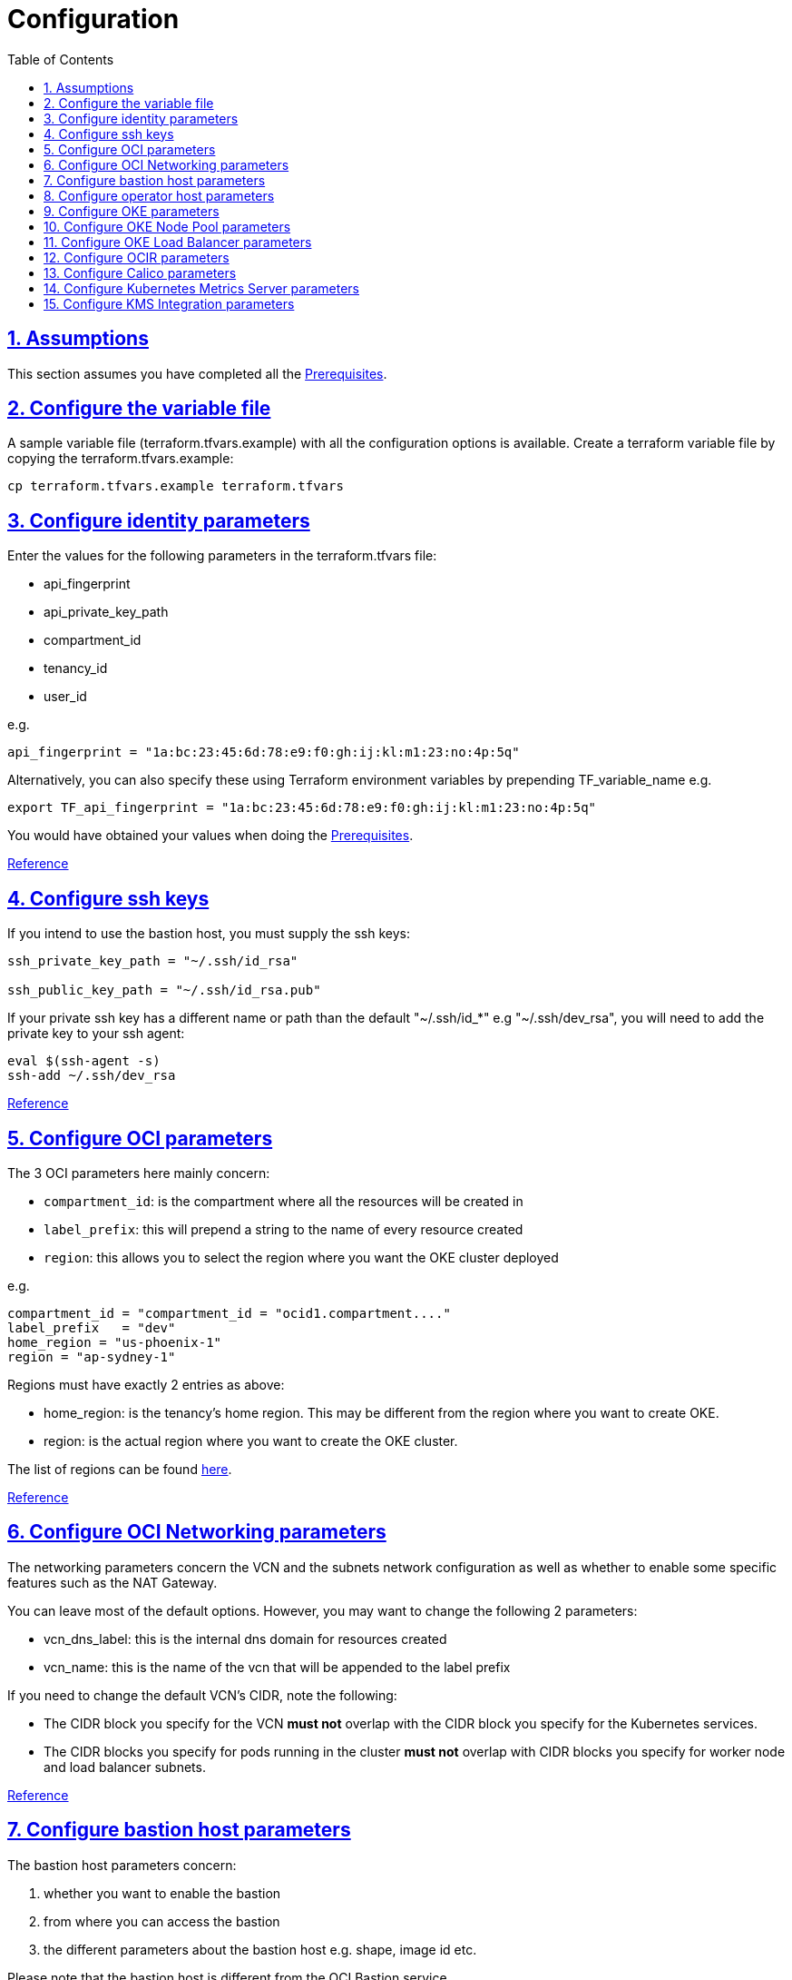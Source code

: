 = Configuration
:idprefix:
:idseparator: -
:sectlinks:
:sectnums:
:toc: auto

:uri-repo: https://github.com/oracle-terraform-modules/terraform-oci-oke

:uri-rel-file-base: link:{uri-repo}/blob/main
:uri-rel-tree-base: link:{uri-repo}/tree/main
:uri-docs: {uri-rel-file-base}/docs

:uri-calico: https://www.projectcalico.org/
:uri-calico-policy: https://docs.projectcalico.org/v3.8/getting-started/kubernetes/installation/other
:uri-changelog: {uri-rel-file-base}/CHANGELOG.adoc
:uri-contribute: {uri-rel-file-base}/CONTRIBUTING.adoc
:uri-contributors: {uri-rel-file-base}/CONTRIBUTORS.adoc
:uri-instructions: {uri-docs}/instructions.adoc
:uri-license: {uri-rel-file-base}/LICENSE.txt
:uri-kubernetes: https://kubernetes.io/
:uri-kubernetes-hpa: https://kubernetes.io/docs/tasks/run-application/horizontal-pod-autoscale/
:uri-metrics-server: https://github.com/kubernetes-incubator/metrics-server
:uri-networks-subnets-cidr: https://erikberg.com/notes/networks.html
:uri-oci-authtoken: https://docs.cloud.oracle.com/iaas/Content/Registry/Tasks/registrygettingauthtoken.htm
:uri-oci-secret: https://docs.cloud.oracle.com/en-us/iaas/Content/KeyManagement/Tasks/managingsecrets.htm
:uri-oci: https://cloud.oracle.com/cloud-infrastructure
:uri-oci-documentation: https://docs.cloud.oracle.com/iaas/Content/home.htm
:uri-oci-instance-principal: https://docs.cloud.oracle.com/iaas/Content/Identity/Tasks/callingservicesfrominstances.htm
:uri-oci-kms: https://docs.cloud.oracle.com/iaas/Content/KeyManagement/Concepts/keyoverview.htm
:uri-oci-loadbalancer-annotations: https://github.com/oracle/oci-cloud-controller-manager/blob/main/docs/load-balancer-annotations.md
:uri-oci-region: https://docs.cloud.oracle.com/iaas/Content/General/Concepts/regions.htm
:uri-oci-ocir: https://docs.cloud.oracle.com/iaas/Content/Registry/Concepts/registryoverview.htm
:uri-oke: https://docs.cloud.oracle.com/iaas/Content/ContEng/Concepts/contengoverview.htm
:uri-oracle: https://www.oracle.com
:uri-prereqs: {uri-docs}/prerequisites.adoc
:uri-quickstart: {uri-docs}/quickstart.adoc

:uri-terraform: https://www.terraform.io
:uri-terraform-cidrsubnet-desconstructed: http://blog.itsjustcode.net/blog/2017/11/18/terraform-cidrsubnet-deconstructed/
:uri-terraform-oci: https://www.terraform.io/docs/providers/oci/index.html
:uri-terraform-oke-sample: https://github.com/terraform-providers/terraform-provider-oci/tree/master/examples/container_engine
:uri-terraform-options: {uri-docs}/terraformoptions.adoc
:uri-topology: {uri-docs}/topology.adoc
:uri-cloudinit: {uri-docs}/cloudinit.adoc

== Assumptions

This section assumes you have completed all the {uri-prereqs}[Prerequisites].

== Configure the variable file

A sample variable file (terraform.tfvars.example) with all the configuration options is available. Create a terraform variable file by copying the terraform.tfvars.example:

----
cp terraform.tfvars.example terraform.tfvars
----

== Configure identity parameters

Enter the values for the following parameters in the terraform.tfvars file:

* api_fingerprint
* api_private_key_path
* compartment_id
* tenancy_id
* user_id

e.g.

----
api_fingerprint = "1a:bc:23:45:6d:78:e9:f0:gh:ij:kl:m1:23:no:4p:5q"
----

Alternatively, you can also specify these using Terraform environment variables by prepending TF_variable_name e.g.

----
export TF_api_fingerprint = "1a:bc:23:45:6d:78:e9:f0:gh:ij:kl:m1:23:no:4p:5q"
----

You would have obtained your values when doing the {uri-prereqs}[Prerequisites].

{uri-terraform-options}#identity-and-access[Reference]

== Configure ssh keys

If you intend to use the bastion host, you must supply the ssh keys:

----
ssh_private_key_path = "~/.ssh/id_rsa"

ssh_public_key_path = "~/.ssh/id_rsa.pub"
----

If your private ssh key has a different name or path than the default "~/.ssh/id_*" e.g "~/.ssh/dev_rsa", you will need to add the private key to your ssh agent:

----
eval $(ssh-agent -s)
ssh-add ~/.ssh/dev_rsa
----

{uri-terraform-options}#ssh-keys[Reference]

== Configure OCI parameters

The 3 OCI parameters here mainly concern:

* `compartment_id`: is the compartment where all the resources will be created in
* `label_prefix`: this will prepend a string to the name of every resource created
* `region`: this allows you to select the region where you want the OKE cluster deployed


e.g.

----
compartment_id = "compartment_id = "ocid1.compartment...."
label_prefix   = "dev"
home_region = "us-phoenix-1"
region = "ap-sydney-1"
----

Regions must have exactly 2 entries as above:

* home_region: is the tenancy's home region. This may be different from the region where you want to create OKE.
* region: is the actual region where you want to create the OKE cluster.

The list of regions can be found {uri-oci-region}[here].

{uri-terraform-options}#general-oci[Reference]

== Configure OCI Networking parameters

The networking parameters concern the VCN and the subnets network configuration as well as whether to enable some specific features such as the NAT Gateway.

You can leave most of the default options. However, you may want to change the following 2 parameters:

* vcn_dns_label: this is the internal dns domain for resources created
* vcn_name: this is the name of the vcn that will be appended to the label prefix

****
If you need to change the default VCN's CIDR, note the following:

* The CIDR block you specify for the VCN *must not* overlap with the CIDR block you specify for the Kubernetes services.
* The CIDR blocks you specify for pods running in the cluster *must not* overlap with CIDR blocks you specify for worker node and load balancer subnets.
****

{uri-terraform-options}#oci-networking[Reference]

== Configure bastion host parameters

The bastion host parameters concern:

. whether you want to enable the bastion
. from where you can access the bastion
. the different parameters about the bastion host e.g. shape, image id etc.

Please note that the bastion host is different from the OCI Bastion service.

== Configure operator host parameters

The operator host parameters concern:

. whether you want to enable the operator host
. the list of NSG ids of the operator host
. the different parameters about the operator host e.g. shape, image id etc.

1 parameter to keep in mind here is the enable_operator_instance_principal. Be aware that if this is enabled, it gives API access to the operator host without authentication.

Read {uri-instructions}#enabling-instance_principal-on-the-operator-host[more] about {uri-oci-instance-principal}[instance_principal].

{uri-terraform-options}#operator-host[Reference]

== Configure OKE parameters

The OKE parameters concern mainly the following:

* whether you want your OKE control plane to be public or private
* whether you want to deploy public or private worker nodes
* whether you want to allow NodePort or ssh access to the worker nodes
* Kubernetes options such as dashboard, networking
* number of node pools and their respective size of the cluster
* services and pods cidr blocks
* whether to use encryption

****
If you need to change the default services and pods' CIDRs, note the following:

* The CIDR block you specify for the VCN *must not* overlap with the CIDR block you specify for the Kubernetes services.
* The CIDR blocks you specify for pods running in the cluster *must not* overlap with CIDR blocks you specify for worker node and load balancer subnets.
****

Refer to {uri-topology}[topology] for more thorough examples.

{uri-terraform-options}#oke[Reference]

== Configure OKE Node Pool parameters

The OKE Node Pool parameters control the following:

. the number of node pools to be created
. the size of each node pool
. the shape of the worker node in each node pool
. the boot volume size in GB
. the number of OCPUs in each worker node
. the memory for each worker node in GB
. the node pool name prefix
. whether to use a custom image id. Else, the major.minor version of Oracle Linux to use

An empty value for boot volume size will default the boot volume to 50GB. This value is updatable. However the effect will be effective in newly created nodes _only_.

Refer to {uri-cloudinit}[cloudinit] for specifying how to configure cloud-init scripts for nodepools.

Refer to {uri-topology}[topology] for more thorough examples.

== Configure OKE Load Balancer parameters

The OKE Load Balancer parameters concern mainly the following:

. the type of load balancer (public/internal)
. the list of destination ports to allow for public ingress

Even if you set the load balancer subnets to be internal, you still need to set the correct {uri-oci-loadbalancer-annotations}[annotations] when creating internal load balancers. Just setting the subnet to be private is *_not_* sufficient.

Refer to {uri-topology}[topology] for more thorough examples.

{uri-terraform-options}#oke-load-balancers[Reference]

== Configure OCIR parameters

The {uri-oci-authtoken}#[Auth Token] must first be manually created and stored in {uri-oci-secret}#[OCI Secret in Vault]. It will subsequently be used to create a Kubernetes secret, which can then be used as an imagePullSecrets in a deployment. If you do not need to use private OCIR repositories, then leave the *secret_id* parameter empty. Refer to the {uri-instructions}#creating-a-secret-for-ocir[instructions] for how to create the Auth Token and the Secret in Vault.

The secret is created in the "default" namespace. To copy it to your namespace, use the following command:

----
kubectl --namespace=default get secret ocirsecret --export -o yaml | kubectl apply --namespace=<newnamespace> -f -
----

{uri-terraform-options}#ocir[Reference]

== Configure Calico parameters

The calico parameters control the installation of {uri-calico}[Calico] for {uri-calico-policy}[network policy].

{uri-terraform-options}#calico[Reference]

== Configure Kubernetes Metrics Server parameters

The Kubernetes Metrics Server parameter controls the installation of {uri-metrics-server}[Kubernetes Metrics Server]. *Required* for {uri-kubernetes-hpa}[Horizontal Pod Autoscaling].

{uri-terraform-options}#kubernetes-metrics-server[Reference]

== Configure KMS Integration parameters

The KMS integration parameters control whether {uri-oci-kms}[OCI Key Management Service] will be used for encrypting Kubernetes secrets and boot volumes/block volumes. Additionally, the bastion and operator hosts must be enabled as well as instance_principal on the operator.

Bastion Variables

----
create_bastion_host = true
----

OKE Variables:-

----
use_cluster_encryption = true
cluster_kms_key_id = <cluster_kms_key_id>
use_node_pool_volume_encryption = true
node_pool_volume_kms_key_id = <node_pool_volume_kms_key_id>
----

Operator Variables

----
create_operator = true
enable_operator_instance_principal = true
enable_operator_pv_encryption_in_transit = false
operator_volume_kms_id = <operator_volume_kms_id>
create_policies = true
----

OKE also supports enforcing the use of signed images. You can enforce the use of signed image using the following parameters:

----
use_signed_images = false
image_signing_keys = ["ocid1.key.oc1....", "ocid1.key.oc1...."]
----
{uri-terraform-options}#kms-integration[Reference]

